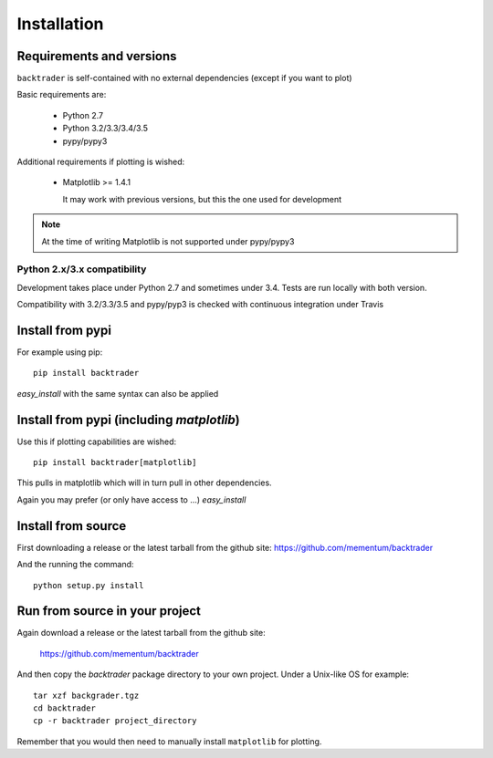 Installation
############

Requirements and versions
*************************

``backtrader`` is self-contained with no external dependencies (except if you
want to plot)

Basic requirements are:

  - Python 2.7
  - Python 3.2/3.3/3.4/3.5
  - pypy/pypy3

Additional requirements if plotting is wished:

  - Matplotlib >= 1.4.1

    It may work with previous versions, but this the one used for
    development

.. note::
   At the time of writing Matplotlib is not supported under pypy/pypy3

Python 2.x/3.x compatibility
============================

Development takes place under Python 2.7 and sometimes under 3.4. Tests are run
locally with both version.

Compatibility with 3.2/3.3/3.5 and pypy/pyp3 is checked with continuous
integration under Travis

Install from pypi
*****************
For example using pip::

  pip install backtrader

*easy_install* with the same syntax can also be applied

Install from pypi (including *matplotlib*)
******************************************

Use this if plotting capabilities are wished::

  pip install backtrader[matplotlib]

This pulls in matplotlib which will in turn pull in other dependencies.

Again you may prefer (or only have access to ...) *easy_install*

Install from source
*******************

First downloading a release or the latest tarball from the github site:
https://github.com/mementum/backtrader

And the running the command::

  python setup.py install

Run from source in your project
*******************************

Again download a release or the latest tarball from the github site:

  https://github.com/mementum/backtrader

And then copy the *backtrader* package directory to your own project. Under a
Unix-like OS for example::

  tar xzf backgrader.tgz
  cd backtrader
  cp -r backtrader project_directory

Remember that you would then need to manually install ``matplotlib`` for
plotting.
